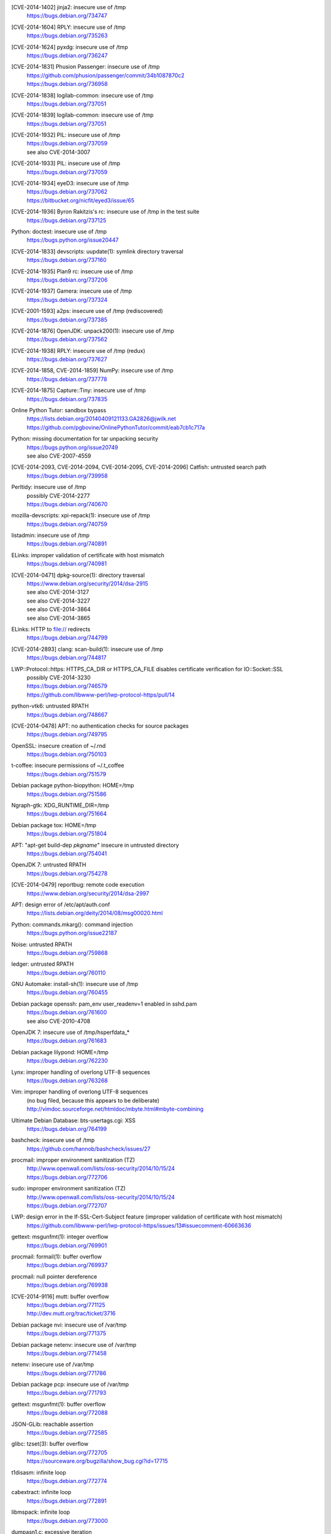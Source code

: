 .. 2014-01-09

[CVE-2014-1402] jinja2: insecure use of /tmp
 | https://bugs.debian.org/734747

.. 2014-01-14

[CVE-2014-1604] RPLY: insecure use of /tmp
 | https://bugs.debian.org/735263

.. 2014-01-21

[CVE-2014-1624] pyxdg: insecure use of /tmp
 | https://bugs.debian.org/736247

.. 2014-01-27

[CVE-2014-1831] Phusion Passenger: insecure use of /tmp
 | https://github.com/phusion/passenger/commit/34b1087870c2
 | https://bugs.debian.org/736958

.. 2014-01-29

[CVE-2014-1838] logilab-common: insecure use of /tmp
 | https://bugs.debian.org/737051

[CVE-2014-1839] logilab-common: insecure use of /tmp
 | https://bugs.debian.org/737051

.. 2014-01-29

[CVE-2014-1932] PIL: insecure use of /tmp
 | https://bugs.debian.org/737059
 | see also CVE-2014-3007

[CVE-2014-1933] PIL: insecure use of /tmp
 | https://bugs.debian.org/737059

.. 2014-01-29

[CVE-2014-1934] eyeD3: insecure use of /tmp
 | https://bugs.debian.org/737062
 | https://bitbucket.org/nicfit/eyed3/issue/65

.. 2014-01-30

[CVE-2014-1936] Byron Rakitzis's rc: insecure use of /tmp in the test suite
 | https://bugs.debian.org/737125

.. 2014-01-30

Python: doctest: insecure use of /tmp
 | https://bugs.python.org/issue20447

.. 2014-01-30

[CVE-2014-1833] devscripts: uupdate(1): symlink directory traversal
 | https://bugs.debian.org/737160

.. 2014-01-31

[CVE-2014-1935] Plan9 rc: insecure use of /tmp
 | https://bugs.debian.org/737206

.. 2014-02-01

[CVE-2014-1937] Gamera: insecure use of /tmp
 | https://bugs.debian.org/737324

.. 2014-02-02

[CVE-2001-1593] a2ps: insecure use of /tmp (rediscovered)
 | https://bugs.debian.org/737385

.. 2014-02-03

[CVE-2014-1876] OpenJDK: unpack200(1): insecure use of /tmp
 | https://bugs.debian.org/737562

.. 2014-02-04

[CVE-2014-1938] RPLY: insecure use of /tmp (redux)
 | https://bugs.debian.org/737627

.. 2014-02-05

[CVE-2014-1858, CVE-2014-1859] NumPy: insecure use of /tmp
 | https://bugs.debian.org/737778

.. 2014-02-06

[CVE-2014-1875] Capture::Tiny: insecure use of /tmp
 | https://bugs.debian.org/737835

.. 2014-02-13

Online Python Tutor: sandbox bypass
 | https://lists.debian.org/20140409121133.GA2826@jwilk.net
 | https://github.com/pgbovine/OnlinePythonTutor/commit/eab7cb1c717a

.. 2014-02-23

Python: missing documentation for tar unpacking security
 | https://bugs.python.org/issue20749
 | see also CVE-2007-4559

.. 2014-02-24

[CVE-2014-2093, CVE-2014-2094, CVE-2014-2095, CVE-2014-2096] Catfish: untrusted search path
 | https://bugs.debian.org/739958

.. 2014-03-03

Perltidy: insecure use of /tmp
 | possibly CVE-2014-2277
 | https://bugs.debian.org/740670

.. 2014-03-04

mozilla-devscripts: xpi-repack(1): insecure use of /tmp
 | https://bugs.debian.org/740759

.. 2014-03-05

listadmin: insecure use of /tmp
 | https://bugs.debian.org/740891

.. 2014-03-06

ELinks: improper validation of certificate with host mismatch
 | https://bugs.debian.org/740981

.. 2014-04-13

[CVE-2014-0471] dpkg-source(1): directory traversal
 | https://www.debian.org/security/2014/dsa-2915
 | see also CVE-2014-3127
 | see also CVE-2014-3227
 | see also CVE-2014-3864
 | see also CVE-2014-3865

.. 2014-04-14

ELinks: HTTP to file:// redirects
 | https://bugs.debian.org/744799

.. 2014-04-15

[CVE-2014-2893] clang: scan-build(1): insecure use of /tmp
 | https://bugs.debian.org/744817

.. 2014-05-01

LWP::Protocol::https: HTTPS_CA_DIR or HTTPS_CA_FILE disables certificate verification for IO::Socket::SSL
 | possibly CVE-2014-3230
 | https://bugs.debian.org/746579
 | https://github.com/libwww-perl/lwp-protocol-https/pull/14

.. 2014-05-19

python-vtk6: untrusted RPATH
 | https://bugs.debian.org/748667

.. 2014-05-29

[CVE-2014-0478] APT: no authentication checks for source packages
 | https://bugs.debian.org/749795

.. 2014-06-01

OpenSSL: insecure creation of ~/.rnd
 | https://bugs.debian.org/750103

.. 2014-06-14

t-coffee: insecure permissions of ~/.t_coffee
 | https://bugs.debian.org/751579

.. 2014-06-14

Debian package python-biopython: HOME=/tmp
 | https://bugs.debian.org/751586

.. 2014-06-15

Ngraph-gtk: XDG_RUNTIME_DIR=/tmp
 | https://bugs.debian.org/751664

.. 2014-06-16

Debian package tox: HOME=/tmp
 | https://bugs.debian.org/751804

.. 2014-07-06

APT: "apt-get build-dep *pkgname*" insecure in untrusted directory
 | https://bugs.debian.org/754041

.. 2014-07-09

OpenJDK 7: untrusted RPATH
 | https://bugs.debian.org/754278

.. 2014-07-24

[CVE-2014-0479] reportbug: remote code execution
 | https://www.debian.org/security/2014/dsa-2997

.. 2014-08-07

APT: design error of /etc/apt/auth.conf
 | https://lists.debian.org/deity/2014/08/msg00020.html

.. 2014-08-12

Python: commands.mkarg(): command injection
 | https://bugs.python.org/issue22187

.. 2014-08-30

Noise: untrusted RPATH
 | https://bugs.debian.org/759868

.. 2014-08-31

ledger: untrusted RPATH
 | https://bugs.debian.org/760110

.. 2014-09-04

GNU Automake: install-sh(1): insecure use of /tmp
 | https://bugs.debian.org/760455

.. 2014-09-14

Debian package openssh: pam_env user_readenv=1 enabled in sshd.pam
 | https://bugs.debian.org/761600
 | see also CVE-2010-4708

.. 2014-09-15

OpenJDK 7: insecure use of /tmp/hsperfdata_*
 | https://bugs.debian.org/761683

.. 2014-09-19

Debian package lilypond: HOME=/tmp
 | https://bugs.debian.org/762230

.. 2014-09-28

Lynx: improper handling of overlong UTF-8 sequences
 | https://bugs.debian.org/763268

Vim: improper handling of overlong UTF-8 sequences
 | (no bug filed, because this appears to be deliberate)
 | http://vimdoc.sourceforge.net/htmldoc/mbyte.html#mbyte-combining

.. 2014-10-06

Ultimate Debian Database: bts-usertags.cgi: XSS
 | https://bugs.debian.org/764199

.. 2014-10-06

bashcheck: insecure use of /tmp
 | https://github.com/hannob/bashcheck/issues/27

.. 2014-10-16

procmail: improper environment sanitization (TZ)
 | http://www.openwall.com/lists/oss-security/2014/10/15/24
 | https://bugs.debian.org/772706

.. 2014-10-16

sudo: improper environment sanitization (TZ)
 | http://www.openwall.com/lists/oss-security/2014/10/15/24
 | https://bugs.debian.org/772707

.. 2014-10-27

LWP: design error in the If-SSL-Cert-Subject feature (improper validation of certificate with host mismatch)
 | https://github.com/libwww-perl/lwp-protocol-https/issues/13#issuecomment-60663636

.. 2014-11-17

gettext: msgunfmt(1): integer overflow
 | https://bugs.debian.org/769901

.. 2014-11-17

procmail: formail(1): buffer overflow
 | https://bugs.debian.org/769937

.. 2014-11-17

procmail: null pointer dereference
 | https://bugs.debian.org/769938

.. 2014-11-27

[CVE-2014-9116] mutt: buffer overflow
 | https://bugs.debian.org/771125
 | http://dev.mutt.org/trac/ticket/3716

.. 2014-11-28

Debian package nvi: insecure use of /var/tmp
 | https://bugs.debian.org/771375

.. 2014-11-29

Debian package netenv: insecure use of /var/tmp
 | https://bugs.debian.org/771458

.. 2014-11-29

netenv: insecure use of /var/tmp
 | https://bugs.debian.org/771786

.. 2014-12-02

Debian package pcp: insecure use of /var/tmp
 | https://bugs.debian.org/771793

.. 2014-12-04

gettext: msgunfmt(1): buffer overflow
 | https://bugs.debian.org/772088

.. 2014-12-08

JSON-GLib: reachable assertion
 | https://bugs.debian.org/772585

.. 2014-12-10

glibc: tzset(3): buffer overflow
 | https://bugs.debian.org/772705
 | https://sourceware.org/bugzilla/show_bug.cgi?id=17715

.. 2014-12-10

t1disasm: infinite loop
 | https://bugs.debian.org/772774

.. 2014-12-11

cabextract: infinite loop
 | https://bugs.debian.org/772891

libmspack: infinite loop
 | https://bugs.debian.org/773000

.. 2014-12-12

dumpasn1.c: excessive iteration
 | https://bugs.debian.org/773041

.. 2014-12-15

qprint: infinite loop
 | https://bugs.debian.org/773186

.. 2014-12-16

HT: null pointer dereference
 | https://bugs.debian.org/773308

.. 2014-12-21

cabextract: null pointer dereference
 | https://bugs.debian.org/773659

.. 2014-12-22

pgpdump: infinite loop
 | https://bugs.debian.org/773747

.. 2014-12-23

e2fsprogs: fsck.ext2(1): buffer overflow
 | https://bugs.debian.org/773795
